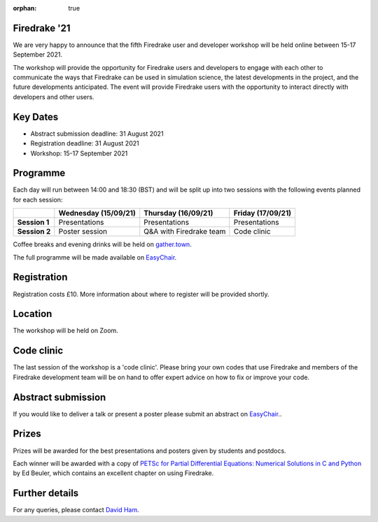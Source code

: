 :orphan: true

.. title:: Firedrake '21

.. image:: images/gathertown.jpg
   :width: 80%
   :alt: gather.town
   :align: center
   :target: https://fpaps.memberclicks.net/assets/images/2021_Symposium/fpa-gather-town-avatars.jpg

Firedrake '21
-------------
               
We are very happy to announce that the fifth Firedrake user and
developer workshop will be held online between 15-17 September 2021.

The workshop will provide the opportunity for Firedrake users and
developers to engage with each other to communicate the ways that
Firedrake can be used in simulation science, the latest developments
in the project, and the future developments anticipated. The event
will provide Firedrake users with the opportunity to interact directly
with developers and other users.

Key Dates
---------

* Abstract submission deadline: 31 August 2021
* Registration deadline: 31 August 2021
* Workshop: 15-17 September 2021

Programme
---------

Each day will run between 14:00 and 18:30 (BST) and will be split up
into two sessions with the following events planned for each session:

+----------------+----------------------+-------------------------+-------------------+
|                | Wednesday (15/09/21) | Thursday (16/09/21)     | Friday (17/09/21) |
+================+======================+=========================+===================+
| **Session 1**  | Presentations        | Presentations           | Presentations     |
+----------------+----------------------+-------------------------+-------------------+
| **Session 2**  | Poster session       | Q&A with Firedrake team | Code clinic       | 
+----------------+----------------------+-------------------------+-------------------+

Coffee breaks and evening drinks will be held on `gather.town <https://www.gather.town/>`_.

The full programme will be made available on `EasyChair <https://easychair.org/conferences/?conf=firedrake21>`_.

Registration
------------

Registration costs £10. More information about where to register will be provided shortly.

Location
--------

The workshop will be held on Zoom.

Code clinic
-----------

The last session of the workshop is a 'code clinic'. Please bring your
own codes that use Firedrake and members of the Firedrake development
team will be on hand to offer expert advice on how to fix or improve
your code.

Abstract submission
-------------------

If you would like to deliver a talk or present a poster please submit
an abstract on `EasyChair <https://easychair.org/conferences/?conf=firedrake21>`_..

Prizes
------

Prizes will be awarded for the best presentations and posters given by students and postdocs.

Each winner will be awarded with a copy of `PETSc for Partial Differential Equations:
Numerical Solutions in C and Python <https://my.siam.org/Store/Product/viewproduct/?ProductId=32850137>`_
by Ed Beuler, which contains an excellent chapter on using Firedrake.

Further details
---------------

For any queries, please contact `David Ham <mailto:david.ham@imperial.ac.uk>`_.
